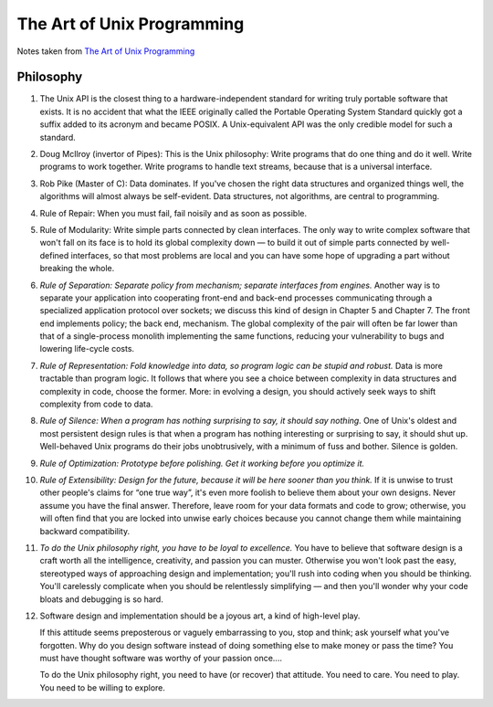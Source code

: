 The Art of Unix Programming
===========================

Notes taken from `The Art of Unix Programming <http://www.faqs.org/docs/artu/index.html>`_

Philosophy
----------

#. The Unix API is the closest thing to a hardware-independent standard
   for writing truly portable software that exists. It is no accident
   that what the IEEE originally called the Portable Operating System
   Standard quickly got a suffix added to its acronym and became POSIX.
   A Unix-equivalent API was the only credible model for such a
   standard.

#. Doug McIlroy (invertor of Pipes): This is the Unix philosophy: Write
   programs that do one thing and do it well. Write programs to work
   together. Write programs to handle text streams, because that is a
   universal interface.

#. Rob Pike (Master of C): Data dominates. If you've chosen the right
   data structures and organized things well, the algorithms will almost
   always be self-evident. Data structures, not algorithms, are central
   to programming.

#. Rule of Repair: When you must fail, fail noisily and as soon as
   possible.

#. Rule of Modularity: Write simple parts connected by clean interfaces.
   The only way to write complex software that won't fall on its face is
   to hold its global complexity down — to build it out of simple parts
   connected by well-defined interfaces, so that most problems are local
   and you can have some hope of upgrading a part without breaking the
   whole.

#. *Rule of Separation: Separate policy from mechanism; separate
   interfaces from engines.* Another way is to separate your application
   into cooperating front-end and back-end processes communicating
   through a specialized application protocol over sockets; we discuss
   this kind of design in Chapter 5 and Chapter 7. The front end
   implements policy; the back end, mechanism. The global complexity of
   the pair will often be far lower than that of a single-process
   monolith implementing the same functions, reducing your vulnerability
   to bugs and lowering life-cycle costs.

#. *Rule of Representation: Fold knowledge into data, so program logic
   can be stupid and robust.* Data is more tractable than program logic.
   It follows that where you see a choice between complexity in data
   structures and complexity in code, choose the former. More: in
   evolving a design, you should actively seek ways to shift complexity
   from code to data.

#. *Rule of Silence: When a program has nothing surprising to say, it
   should say nothing.* One of Unix's oldest and most persistent design
   rules is that when a program has nothing interesting or surprising to
   say, it should shut up.  Well-behaved Unix programs do their jobs
   unobtrusively, with a minimum of fuss and bother. Silence is golden.

#. *Rule of Optimization: Prototype before polishing. Get it working
   before you optimize it.*

#. *Rule of Extensibility: Design for the future, because it will be
   here sooner than you think.* If it is unwise to trust other people's
   claims for “one true way”, it's even more foolish to believe them
   about your own designs. Never assume you have the final answer.
   Therefore, leave room for your data formats and code to grow;
   otherwise, you will often find that you are locked into unwise early
   choices because you cannot change them while maintaining backward
   compatibility.

#. *To do the Unix philosophy right, you have to be loyal to
   excellence.*
   You have to believe that software design is a craft worth all the
   intelligence, creativity, and passion you can muster. Otherwise you
   won't look past the easy, stereotyped ways of approaching design and
   implementation; you'll rush into coding when you should be thinking.
   You'll carelessly complicate when you should be relentlessly
   simplifying — and then you'll wonder why your code bloats and
   debugging is so hard.

#. Software design and implementation should be a joyous art, a kind of
   high-level play.

   If this attitude seems preposterous or vaguely embarrassing to you,
   stop and think; ask yourself what you've forgotten. Why do you design
   software instead of doing something else to make money or pass the
   time? You must have thought software was worthy of your passion
   once....

   To do the Unix philosophy right, you need to have (or recover) that
   attitude. You need to care. You need to play. You need to be willing
   to explore.

